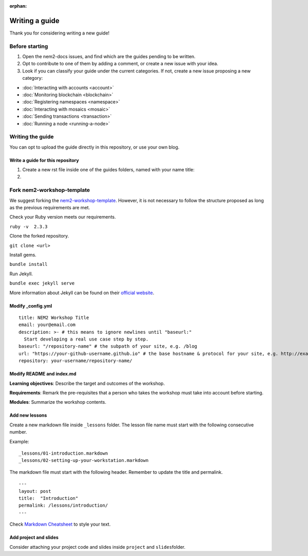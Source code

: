 :orphan:

###############
Writing a guide
###############

Thank you for considering writing a new guide! 

***************
Before starting 
***************

1. Open the nem2-docs issues, and find which are the guides pending to be written. 

2. Opt to contribute to one of them by adding a comment, or create a new issue with your idea. 

3. Look if you can classify your guide under the current categories. If not, create a new issue proposing a new category:

* :doc:`Interacting with accounts <account>`
* :doc:`Monitoring blockchain <blockchain>`
* :doc:`Registering namespaces <namespace>`
* :doc:`Interacting with mosaics <mosaic>`
* :doc:`Sending transactions <transaction>`
* :doc:`Running a node <running-a-node>`

*****************
Writing the guide
*****************

You can opt to upload the guide directly in this repository, or use your own blog.

Write a guide for this repository
=================================

1. Create a new rst file inside one of the guides folders, named with your name title:

2. 

***************************
Fork nem2-workshop-template
***************************

We suggest forking the `nem2-workshop-template <https://github.com/nemtech/nem2-workshop-template/>`__. However, it is not necessary to follow the structure proposed as long as the previous requirements are met.

Check your Ruby version meets our requirements.

``ruby -v  2.3.3``

Clone the forked repository.

``git clone <url>``

Install gems.

``bundle install``

Run Jekyll.

``bundle exec jekyll serve``

More information about Jekyll can be found on their `official website <https://jekyllrb.com/>`__.

Modify \_config.yml
===================

::

    title: NEM2 Workshop Title
    email: your@email.com
    description: >- # this means to ignore newlines until "baseurl:"
      Start developing a real use case step by step.
    baseurl: "/repository-name" # the subpath of your site, e.g. /blog
    url: "https://your-github-username.github.io" # the base hostname & protocol for your site, e.g. http://example.com
    repository: your-username/repository-name/

Modify README and index.md
==========================

**Learning objectives**: Describe the target and outcomes of the workshop.

**Requirements**: Remark the pre-requisites that a person who takes the workshop must take into account before starting.

**Modules**: Summarize the workshop contents.

Add new lessons
===============

Create a new markdown file inside ``_lessons`` folder. The lesson file name must start with the following consecutive number.

Example:

::

    _lessons/01-introduction.markdown
    _lessons/02-setting-up-your-workstation.markdown

The markdown file must start with the following header. Remember to update the title and permalink.

::

    ---
    layout: post
    title:  "Introduction"
    permalink: /lessons/introduction/
    ---

Check `Markdown Cheatsheet <https://github.com/adam-p/markdown-here/wiki/Markdown-Cheatsheet>`__ to style your text.

Add project and slides
======================

Consider attaching your project code and slides inside ``project`` and ``slides``\ folder.